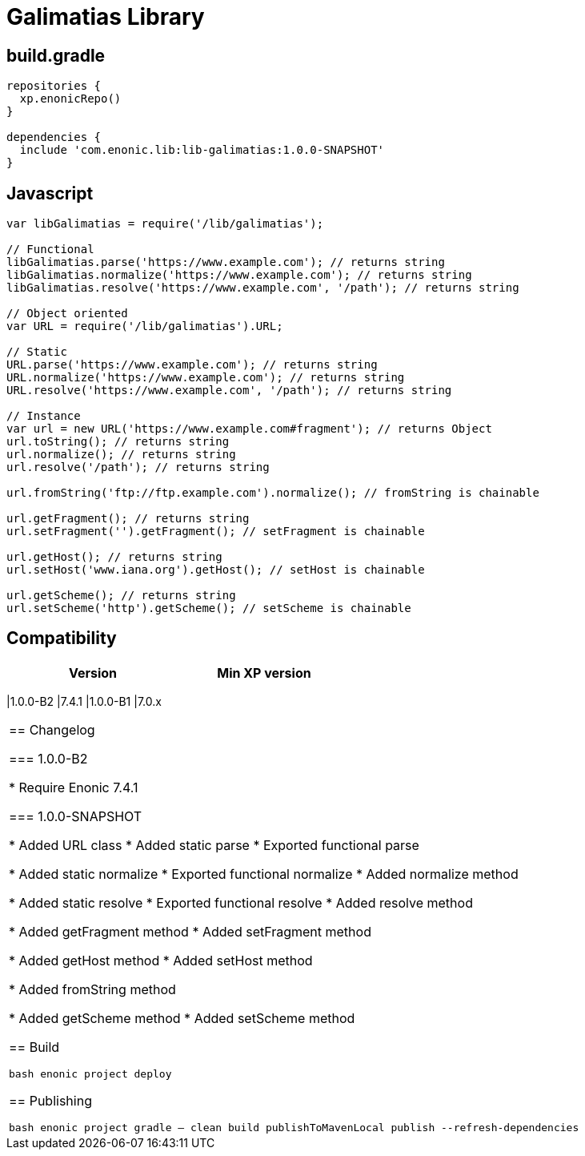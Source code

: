 = Galimatias Library

== build.gradle

```groovy
repositories {
  xp.enonicRepo()
}

dependencies {
  include 'com.enonic.lib:lib-galimatias:1.0.0-SNAPSHOT'
}
```

== Javascript

```javascript
var libGalimatias = require('/lib/galimatias');

// Functional
libGalimatias.parse('https://www.example.com'); // returns string
libGalimatias.normalize('https://www.example.com'); // returns string
libGalimatias.resolve('https://www.example.com', '/path'); // returns string

// Object oriented
var URL = require('/lib/galimatias').URL;

// Static
URL.parse('https://www.example.com'); // returns string
URL.normalize('https://www.example.com'); // returns string
URL.resolve('https://www.example.com', '/path'); // returns string

// Instance
var url = new URL('https://www.example.com#fragment'); // returns Object
url.toString(); // returns string
url.normalize(); // returns string
url.resolve('/path'); // returns string

url.fromString('ftp://ftp.example.com').normalize(); // fromString is chainable

url.getFragment(); // returns string
url.setFragment('').getFragment(); // setFragment is chainable

url.getHost(); // returns string
url.setHost('www.iana.org').getHost(); // setHost is chainable

url.getScheme(); // returns string
url.setScheme('http').getScheme(); // setScheme is chainable
```

== Compatibility

[width="50%",options="header"]
|===
| Version | Min XP version
|===
|1.0.0-B2 |7.4.1
|1.0.0-B1 |7.0.x
|===

== Changelog

=== 1.0.0-B2

* Require Enonic 7.4.1

=== 1.0.0-SNAPSHOT

* Added URL class
* Added static parse
* Exported functional parse

* Added static normalize
* Exported functional normalize
* Added normalize method

* Added static resolve
* Exported functional resolve
* Added resolve method

* Added getFragment method
* Added setFragment method

* Added getHost method
* Added setHost method

* Added fromString method

* Added getScheme method
* Added setScheme method

== Build

```bash
enonic project deploy
```

== Publishing

```bash
enonic project gradle -- clean build publishToMavenLocal publish --refresh-dependencies
```

